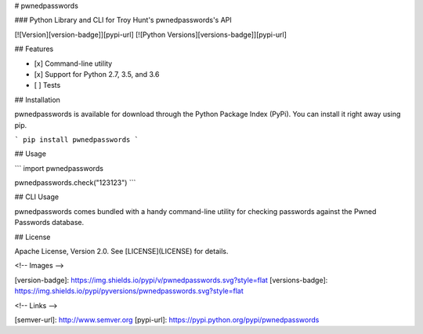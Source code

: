 # pwnedpasswords

### Python Library and CLI for Troy Hunt's pwnedpasswords's API

[![Version][version-badge]][pypi-url]
[![Python Versions][versions-badge]][pypi-url]

## Features

* [x] Command-line utility
* [x] Support for Python 2.7, 3.5, and 3.6
* [ ] Tests

## Installation

pwnedpasswords is available for download through the Python Package Index (PyPi). You can install it right away using pip.

```
pip install pwnedpasswords
```

## Usage

```
import pwnedpasswords

pwnedpasswords.check("123123")
```

## CLI Usage

pwnedpasswords comes bundled with a handy command-line utility for checking passwords against the Pwned Passwords database.

## License

Apache License, Version 2.0. See [LICENSE](LICENSE) for details.

<!-- Images -->

[version-badge]: https://img.shields.io/pypi/v/pwnedpasswords.svg?style=flat
[versions-badge]: https://img.shields.io/pypi/pyversions/pwnedpasswords.svg?style=flat

<!-- Links -->

[semver-url]: http://www.semver.org
[pypi-url]: https://pypi.python.org/pypi/pwnedpasswords



